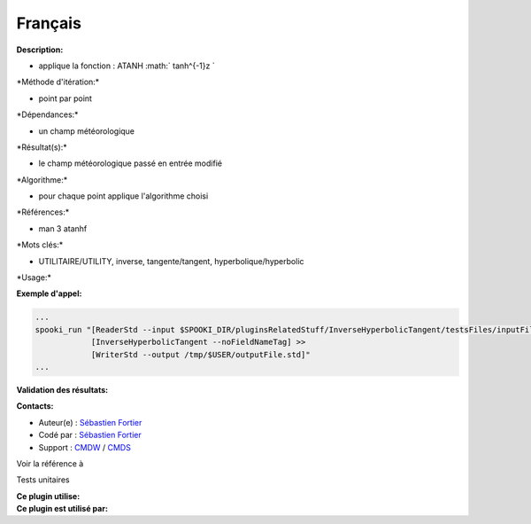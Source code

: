 Français
--------

**Description:**

-  applique la fonction : ATANH :math:` tanh^{-1}z `

\*Méthode d'itération:\*

-  point par point

\*Dépendances:\*

-  un champ météorologique

\*Résultat(s):\*

-  le champ météorologique passé en entrée modifié

\*Algorithme:\*

-  pour chaque point applique l'algorithme choisi

\*Références:\*

-  man 3 atanhf

\*Mots clés:\*

-  UTILITAIRE/UTILITY, inverse, tangente/tangent,
   hyperbolique/hyperbolic

\*Usage:\*

**Exemple d'appel:**

.. code:: example

    ...
    spooki_run "[ReaderStd --input $SPOOKI_DIR/pluginsRelatedStuff/InverseHyperbolicTangent/testsFiles/inputFile.std] >>
                [InverseHyperbolicTangent --noFieldNameTag] >>
                [WriterStd --output /tmp/$USER/outputFile.std]"
    ...

**Validation des résultats:**

**Contacts:**

-  Auteur(e) : `Sébastien
   Fortier <https://wiki.cmc.ec.gc.ca/wiki/User:Fortiers>`__
-  Codé par : `Sébastien
   Fortier <https://wiki.cmc.ec.gc.ca/wiki/User:Fortiers>`__
-  Support : `CMDW <https://wiki.cmc.ec.gc.ca/wiki/CMDW>`__ /
   `CMDS <https://wiki.cmc.ec.gc.ca/wiki/CMDS>`__

Voir la référence à

Tests unitaires

| **Ce plugin utilise:**
| **Ce plugin est utilisé par:**

 
